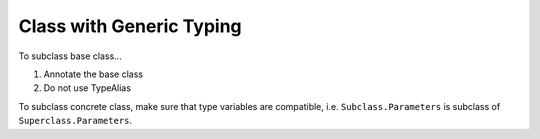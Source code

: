 =========================
Class with Generic Typing
=========================

To subclass base class...

1. Annotate the base class
2. Do not use TypeAlias

To subclass concrete class, make sure that type variables are compatible, i.e. ``Subclass.Parameters`` is subclass of ``Superclass.Parameters``.
